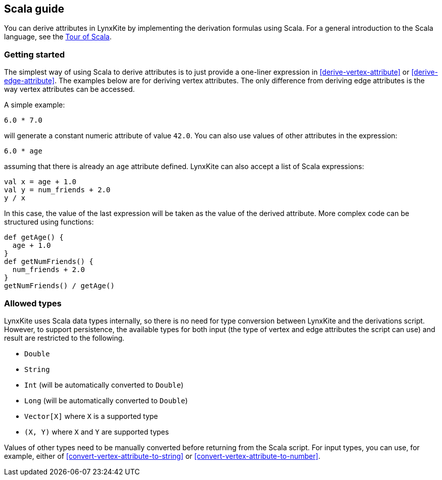 ## Scala guide

You can derive attributes in LynxKite by implementing the derivation formulas using Scala. For a
general introduction to the Scala language, see the
https://docs.scala-lang.org/tour/tour-of-scala.html[Tour of Scala].

### Getting started

The simplest way of using Scala to derive attributes is to just provide a one-liner expression
in <<derive-vertex-attribute>> or <<derive-edge-attribute>>. The examples below are for deriving
vertex attributes. The only difference from deriving edge attributes is the way vertex attributes can be
accessed.

A simple example:
```
6.0 * 7.0
```
will generate a constant numeric attribute of value `42.0`. You can also use values of other attributes
in the expression:
```
6.0 * age
```
assuming that there is already an `age` attribute defined. LynxKite can also accept a list of
Scala expressions:
```
val x = age + 1.0
val y = num_friends + 2.0
y / x
```
In this case, the value of the last expression will be taken as the value of the derived attribute.
More complex code can be structured using functions:
```
def getAge() {
  age + 1.0
}
def getNumFriends() {
  num_friends + 2.0
}
getNumFriends() / getAge()
```

### Allowed types

LynxKite uses Scala data types internally, so there is no need for type conversion between LynxKite
and the derivations script. However, to support persistence, the available types for
both input (the type of vertex and edge attributes the script can use) and result are restricted to
the following.

* `Double`
* `String`
* `Int` (will be automatically converted to `Double`)
* `Long` (will be automatically converted to `Double`)
* `Vector[X]` where `X` is a supported type
* `(X, Y)` where `X` and `Y` are supported types

Values of other types need to be manually converted before returning from the Scala script.
For input types, you can use, for example, either of
<<convert-vertex-attribute-to-string>> or <<convert-vertex-attribute-to-number>>.
